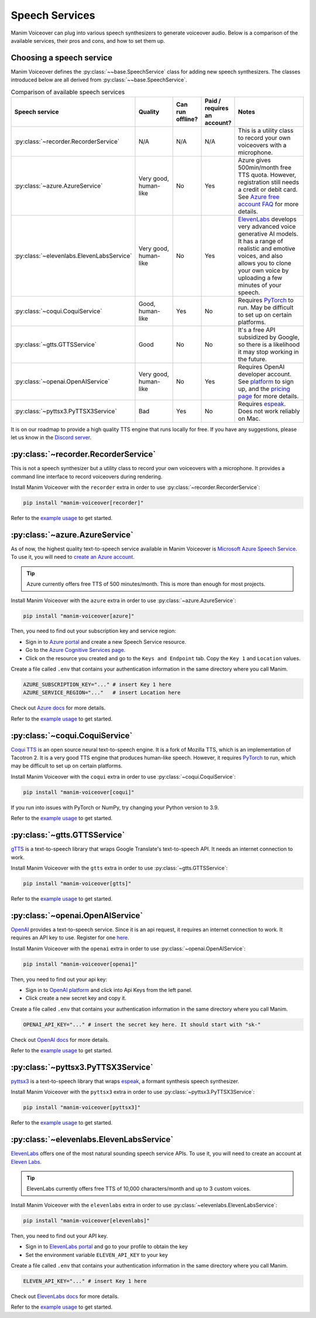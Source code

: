 Speech Services
---------------

Manim Voiceover can plug into various speech synthesizers to generate voiceover audio.
Below is a comparison of the available services, their pros and cons, and how to set them up.

Choosing a speech service
*************************

.. py:currentmodule:: manim_voiceover.services


Manim Voiceover defines the :py:class:`~~base.SpeechService` class for adding new speech synthesizers. The classes introduced below are all derived from :py:class:`~~base.SpeechService`.

.. list-table:: Comparison of available speech services
   :widths: 20 20 10 10 40
   :align: center
   :header-rows: 1

   * - Speech service
     - Quality
     - Can run offline?
     - Paid / requires an account?
     - Notes
   * - :py:class:`~recorder.RecorderService`
     - N/A
     - N/A
     - N/A
     - This is a utility class to record your own voiceovers with a microphone.
   * - :py:class:`~azure.AzureService`
     - Very good, human-like
     - No
     - Yes
     - Azure gives 500min/month free TTS quota. However, registration still needs a credit or debit card. See `Azure free account FAQ <https://azure.microsoft.com/en-us/free/free-account-faq/>`__ for more details.
   * - :py:class:`~elevenlabs.ElevenLabsService`
     - Very good, human-like
     - No
     - Yes
     - `ElevenLabs <elevenlabs.io>`__ develops very advanced voice generative AI models. It has a range of realistic and emotive voices, and also allows you to clone your own voice by uploading a few minutes of your speech.
   * - :py:class:`~coqui.CoquiService`
     - Good, human-like
     - Yes
     - No
     - Requires `PyTorch <https://pytorch.org/>`__ to run. May be difficult to set up on certain platforms.
   * - :py:class:`~gtts.GTTSService`
     - Good
     - No
     - No
     - It's a free API subsidized by Google, so there is a likelihood it may stop working in the future.
   * - :py:class:`~openai.OpenAIService`
     - Very good, human-like
     - No
     - Yes
     - Requires OpenAI developer account. See `platform <https://platform.openai.com/signup>`__ to sign up, and the `pricing page <https://openai.com/pricing#:~:text=%24-,0.030,-/%201K%20characters>`__ for more details.
   * - :py:class:`~pyttsx3.PyTTSX3Service`
     - Bad
     - Yes
     - No
     - Requires `espeak <https://espeak.sourceforge.net/>`__. Does not work reliably on Mac.

It is on our roadmap to provide a high quality TTS engine that runs locally for free. If you have any suggestions, please let us know in the `Discord server <https://manim.community/discord>`__.

:py:class:`~recorder.RecorderService`
*************************************

This is not a speech synthesizer but a utility class to record your own voiceovers with a microphone. It provides a command line interface to record voiceovers during rendering.

Install Manim Voiceover with the ``recorder`` extra in order to use :py:class:`~recorder.RecorderService`:

.. code:: sh

   pip install "manim-voiceover[recorder]"

Refer to the `example usage <https://github.com/ManimCommunity/manim-voiceover/blob/main/examples/recorder-example.py>`__ to get started.


:py:class:`~azure.AzureService`
*******************************

As of now, the highest quality text-to-speech service available in Manim Voiceover is `Microsoft Azure Speech Service <https://learn.microsoft.com/en-us/azure/cognitive-services/speech-service/overview>`__. To use it, you will need to `create an
Azure account <https://azure.microsoft.com/en-us/free/>`__.

.. tip::
    Azure currently offers free TTS of 500 minutes/month. This is more than enough for most projects.

Install Manim Voiceover with the ``azure`` extra in order to use :py:class:`~azure.AzureService`:

.. code:: sh

   pip install "manim-voiceover[azure]"

Then, you need to find out your subscription key and service region:

- Sign in to `Azure portal <https://portal.azure.com/>`__ and create a new Speech Service resource.
- Go to the `Azure Cognitive Services page <https://portal.azure.com/#view/HubsExtension/BrowseResource/resourceType/Microsoft.CognitiveServices%2Faccounts>`__.
- Click on the resource you created and go to the ``Keys and Endpoint`` tab. Copy the ``Key 1`` and ``Location`` values.

Create a file called ``.env`` that contains your authentication
information in the same directory where you call Manim.

.. code:: sh

   AZURE_SUBSCRIPTION_KEY="..." # insert Key 1 here
   AZURE_SERVICE_REGION="..."   # insert Location here

Check out `Azure
docs <https://docs.microsoft.com/en-us/azure/cognitive-services/speech-service/>`__
for more details.

Refer to the `example usage <https://github.com/ManimCommunity/manim-voiceover/blob/main/examples/azure-example.py>`__ to get started.

:py:class:`~coqui.CoquiService`
*******************************

`Coqui TTS <https://tts.readthedocs.io/>`__ is an open source neural text-to-speech engine.
It is a fork of Mozilla TTS, which is an implementation of Tacotron 2.
It is a very good TTS engine that produces human-like speech.
However, it requires `PyTorch <https://pytorch.org/>`__ to run, which may be difficult to set up on certain platforms.

Install Manim Voiceover with the ``coqui`` extra in order to use :py:class:`~coqui.CoquiService`:

.. code:: sh

   pip install "manim-voiceover[coqui]"

If you run into issues with PyTorch or NumPy, try changing your Python version to 3.9.

Refer to the `example usage <https://github.com/ManimCommunity/manim-voiceover/blob/main/examples/coqui-example.py>`__ to get started.

:py:class:`~gtts.GTTSService`
*****************************

`gTTS <https://gtts.readthedocs.io/>`__ is a text-to-speech
library that wraps Google Translate's text-to-speech API. It needs an internet connection to work.

Install Manim Voiceover with the ``gtts`` extra in order to use :py:class:`~gtts.GTTSService`:

.. code:: sh

   pip install "manim-voiceover[gtts]"

Refer to the `example usage <https://github.com/ManimCommunity/manim-voiceover/blob/main/examples/gtts-example.py>`__ to get started.

:py:class:`~openai.OpenAIService`
*************************************
`OpenAI <https://platform.openai.com/docs/api-reference/audio/createSpeech/>`__ provides a text-to-speech service.
Since it is an api request, it requires an internet connection to work. It requires an API key to use. Register for one `here <https://platform.openai.com/>`__.

Install Manim Voiceover with the ``openai`` extra in order to use :py:class:`~openai.OpenAIService`:

.. code:: sh

   pip install "manim-voiceover[openai]"

Then, you need to find out your api key:

- Sign in to `OpenAI platform <https://platform.openai.com/>`__ and click into Api Keys from the left panel.
- Click create a new secret key and copy it.

Create a file called ``.env`` that contains your authentication
information in the same directory where you call Manim.

.. code:: sh

   OPENAI_API_KEY="..." # insert the secret key here. It should start with "sk-"

Check out `OpenAI docs <https://platform.openai.com/docs/guides/text-to-speech/>`__ for more details.

Refer to the `example usage <https://github.com/ManimCommunity/manim-voiceover/blob/main/examples/openai-example.py>`__ to get started.

:py:class:`~pyttsx3.PyTTSX3Service`
***********************************

`pyttsx3 <https://pyttsx3.readthedocs.io/>`__ is a text-to-speech
library that wraps `espeak <https://espeak.sourceforge.net/>`__, a formant synthesis speech synthesizer.

Install Manim Voiceover with the ``pyttsx3`` extra in order to use :py:class:`~pyttsx3.PyTTSX3Service`:

.. code:: sh

   pip install "manim-voiceover[pyttsx3]"

Refer to the `example usage <https://github.com/ManimCommunity/manim-voiceover/blob/main/examples/pyttsx3-example.py>`__ to get started.


:py:class:`~elevenlabs.ElevenLabsService`
******************************************

`ElevenLabs <https://www.elevenlabs.io/>`__ offers one of the most natural sounding speech service APIs. To use it, you will need to create an account at `Eleven Labs <https://elevenlabs.io/sign-up>`__.

.. tip::
    ElevenLabs currently offers free TTS of 10,000 characters/month and up to 3 custom voices.

Install Manim Voiceover with the ``elevenlabs`` extra in order to use :py:class:`~elevenlabs.ElevenLabsService`:

.. code:: sh

   pip install "manim-voiceover[elevenlabs]"

Then, you need to find out your API key.

- Sign in to `ElevenLabs portal <https://www.elevenlabs.io/>`__ and go to your profile to obtain the key
- Set the environment variable ``ELEVEN_API_KEY`` to your key

Create a file called ``.env`` that contains your authentication
information in the same directory where you call Manim.

.. code:: sh

   ELEVEN_API_KEY="..." # insert Key 1 here

Check out `ElevenLabs
docs <https://elevenlabs.io/docs/api-reference/python-text-to-speech-guide#getting-started>`__
for more details.

Refer to the `example usage <https://github.com/ManimCommunity/manim-voiceover/blob/main/examples/elevenlabs-example.py>`__ to get started.

